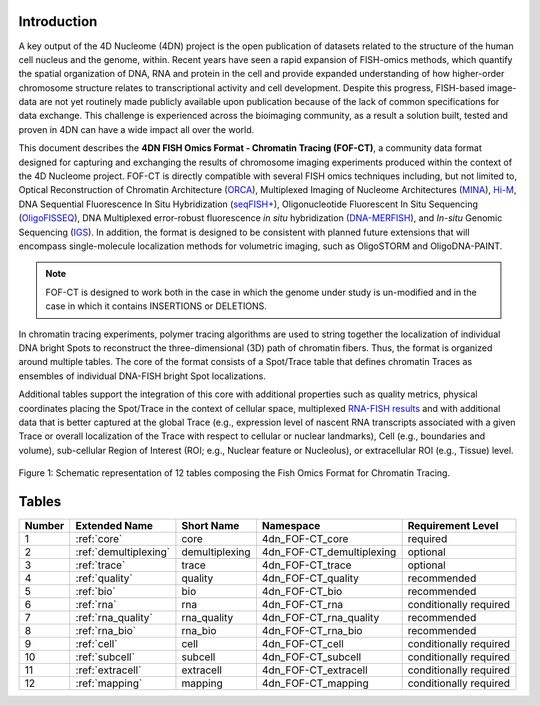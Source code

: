 Introduction
============

A key output of the 4D Nucleome (4DN) project is the open publication of
datasets related to the structure of the human cell nucleus and the genome,
within. Recent years have seen a rapid expansion of FISH-omics methods,
which quantify the spatial organization of DNA, RNA and protein in the
cell and provide expanded understanding of how higher-order chromosome
structure relates to transcriptional activity and cell development.
Despite this progress, FISH-based image-data are not yet routinely made
publicly available upon publication because of the lack of common
specifications for data exchange. This challenge is experienced across
the bioimaging community, as a result a solution built, tested and
proven in 4DN can have a wide impact all over the world.

This document describes the **4DN FISH Omics Format - Chromatin
Tracing (FOF-CT)**, a community data format designed for capturing and
exchanging the results of chromosome imaging experiments produced within
the context of the 4D Nucleome project. FOF-CT is directly compatible
with several FISH omics techniques including, but not limited to,
Optical Reconstruction of Chromatin Architecture (`ORCA <https://doi.org/10.1038/s41596-020-00478-x>`_), Multiplexed Imaging of
Nucleome Architectures (`MINA <https://doi.org/10.1038/s41596-021-00518-0>`_), `Hi-M <https://doi.org/10.1016/j.molcel.2019.01.011>`_, DNA Sequential Fluorescence In Situ Hybridization (`seqFISH+ <https://doi.org/10.1038/s41586-019-1049-y>`_), Oligonucleotide Fluorescent In Situ Sequencing (`OligoFISSEQ <https://doi.org/10.1038/s41592-020-0890-0>`_), DNA Multiplexed error-robust fluorescence *in situ* hybridization (`DNA-MERFISH <https://doi.org/10.1016/j.cell.2020.07.032>`_), and *In-situ* Genomic Sequencing (`IGS <https://doi.org/10.1126/science.aay3446>`_). In addition, the format is designed to be consistent with planned future
extensions that will encompass single-molecule localization methods for
volumetric imaging, such as OligoSTORM and OligoDNA-PAINT.


.. note:: FOF-CT is designed to work both in the case in which the genome under study is un-modified and in the case in which it contains INSERTIONS or DELETIONS.

In chromatin tracing experiments, polymer tracing algorithms are used to
string together the localization of individual DNA bright Spots to
reconstruct the three-dimensional (3D) path of chromatin fibers. Thus,
the format is organized around multiple tables. The core of the format
consists of a Spot/Trace table that defines chromatin Traces as
ensembles of individual DNA-FISH bright Spot localizations.

Additional tables support the integration of this core with additional
properties such as quality metrics, physical coordinates placing the
Spot/Trace in the context of cellular space, multiplexed `RNA-FISH results <https://doi.org/10.1073/pnas.1912459116>`_ and with additional
data that is better captured at the global Trace (e.g., expression level
of nascent RNA transcripts associated with a given Trace or overall
localization of the Trace with respect to cellular or nuclear
landmarks), Cell (e.g., boundaries and volume), sub-cellular Region of
Interest (ROI; e.g., Nuclear feature or Nucleolus), or extracellular ROI
(e.g., Tissue) level.

.. figure:: images/FOFbasCT_figure.png
  :class: shadow-image
  :width: 100%
  :align: center

  Figure 1: Schematic representation of 12 tables composing the Fish Omics Format for Chromatin Tracing.

Tables
======

.. list-table::
  :header-rows: 1

  * - Number
    - Extended Name
    - Short Name
    - Namespace
    - Requirement Level
  * - 1
    - :ref:`core`
    - core
    - 4dn_FOF-CT_core
    - required
  * - 2
    - :ref:`demultiplexing`
    - demultiplexing
    - 4dn_FOF-CT_demultiplexing
    - optional
  * - 3
    - :ref:`trace`
    - trace
    - 4dn_FOF-CT_trace
    - optional
  * - 4
    - :ref:`quality`
    - quality
    - 4dn_FOF-CT_quality
    - recommended
  * - 5
    - :ref:`bio`
    - bio
    - 4dn_FOF-CT_bio
    - recommended
  * - 6
    - :ref:`rna`
    - rna
    - 4dn_FOF-CT_rna
    - conditionally required
  * - 7
    - :ref:`rna_quality`
    - rna_quality
    - 4dn_FOF-CT_rna_quality
    - recommended
  * - 8
    - :ref:`rna_bio`
    - rna_bio
    - 4dn_FOF-CT_rna_bio
    - recommended
  * - 9
    - :ref:`cell`
    - cell
    - 4dn_FOF-CT_cell
    - conditionally required
  * - 10
    - :ref:`subcell`
    - subcell
    - 4dn_FOF-CT_subcell
    - conditionally required
  * - 11
    - :ref:`extracell`
    - extracell
    - 4dn_FOF-CT_extracell
    - conditionally required
  * - 12
    - :ref:`mapping`
    - mapping
    - 4dn_FOF-CT_mapping
    - conditionally required
